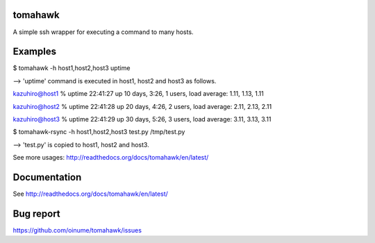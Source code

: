 tomahawk
========
A simple ssh wrapper for executing a command to many hosts.

.. image:: https://secure.travis-ci.org/oinume/tomahawk.png?branch=0.5-hotfix

Examples
========

$ tomahawk -h host1,host2,host3 uptime

--> 'uptime' command is executed in host1, host2 and host3 as follows.

kazuhiro@host1 % uptime
22:41:27 up 10 days,  3:26,  1 users,  load average: 1.11, 1.13, 1.11 

kazuhiro@host2 % uptime
22:41:28 up 20 days,  4:26,  2 users,  load average: 2.11, 2.13, 2.11 

kazuhiro@host3 % uptime
22:41:29 up 30 days,  5:26,  3 users,  load average: 3.11, 3.13, 3.11 

$ tomahawk-rsync -h host1,host2,host3 test.py /tmp/test.py

--> 'test.py' is copied to host1, host2 and host3.

See more usages: http://readthedocs.org/docs/tomahawk/en/latest/

Documentation
=============
See http://readthedocs.org/docs/tomahawk/en/latest/

Bug report
==========
https://github.com/oinume/tomahawk/issues
